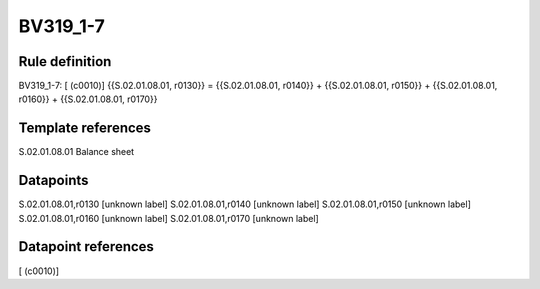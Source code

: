 =========
BV319_1-7
=========

Rule definition
---------------

BV319_1-7: [ (c0010)] {{S.02.01.08.01, r0130}} = {{S.02.01.08.01, r0140}} + {{S.02.01.08.01, r0150}} + {{S.02.01.08.01, r0160}} + {{S.02.01.08.01, r0170}}


Template references
-------------------

S.02.01.08.01 Balance sheet


Datapoints
----------

S.02.01.08.01,r0130 [unknown label]
S.02.01.08.01,r0140 [unknown label]
S.02.01.08.01,r0150 [unknown label]
S.02.01.08.01,r0160 [unknown label]
S.02.01.08.01,r0170 [unknown label]


Datapoint references
--------------------

[ (c0010)]